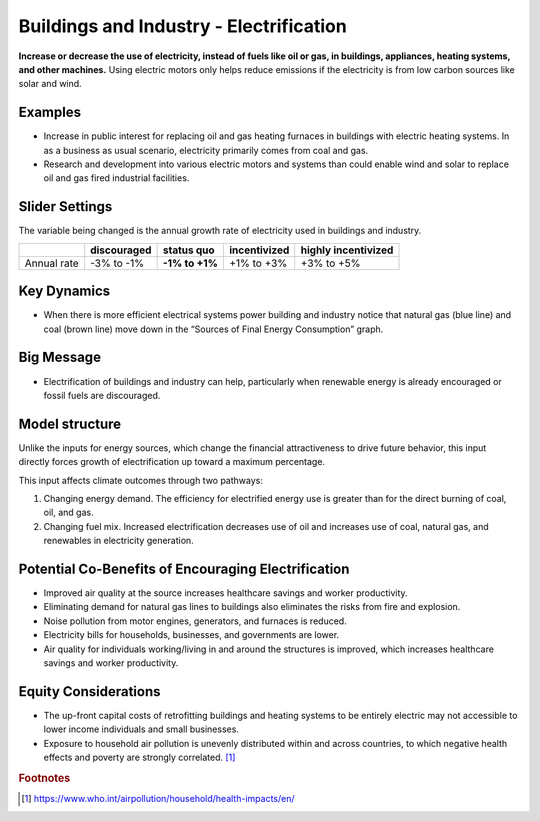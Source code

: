 |imgBuildingsElecIcon| Buildings and Industry - Electrification 
===============================================================

**Increase or decrease the use of electricity, instead of fuels like oil or gas, in buildings, appliances, heating systems, and other machines.** Using electric motors only helps reduce emissions if the electricity is from low carbon sources like solar and wind.

Examples
--------

* Increase in public interest for replacing oil and gas heating furnaces in buildings with electric heating systems. In as a business as usual scenario, electricity primarily comes from coal and gas. 

* Research and development into various electric motors and systems than could enable wind and solar to replace oil and gas fired industrial facilities.

Slider Settings
---------------

The variable being changed is the annual growth rate of electricity used in buildings and industry.

=========== =========== ============== ============ ===================
\           discouraged **status quo** incentivized highly incentivized
=========== =========== ============== ============ ===================
Annual rate -3% to -1%  **-1% to +1%** +1% to +3%   +3% to +5%
=========== =========== ============== ============ ===================

Key Dynamics
------------

* When there is more efficient electrical systems power building and industry notice that natural gas (blue line) and coal (brown line) move down in the “Sources of Final Energy Consumption” graph.

Big Message
-----------

* Electrification of buildings and industry can help, particularly when renewable energy is already encouraged or fossil fuels are discouraged.

Model structure
---------------

Unlike the inputs for energy sources, which change the financial attractiveness to drive future behavior, this input directly forces growth of electrification up toward a maximum percentage.

This input affects climate outcomes through two pathways:

#. Changing energy demand. The efficiency for electrified energy use is greater than for the direct burning of coal, oil, and gas.

#. Changing fuel mix. Increased electrification decreases use of oil and increases use of coal, natural gas, and renewables in electricity generation.

Potential Co-Benefits of Encouraging Electrification
------------------------------------------------------
•	Improved air quality at the source increases healthcare savings and worker productivity.
•	Eliminating demand for natural gas lines to buildings also eliminates the risks from fire and explosion. 
•	Noise pollution from motor engines, generators, and furnaces is reduced.
•	Electricity bills for households, businesses, and governments are lower.
•	Air quality for individuals working/living in and around the structures is improved, which increases healthcare savings and worker productivity.

Equity Considerations
----------------------
•	The up-front capital costs of retrofitting buildings and heating systems to be entirely electric may not accessible to lower income individuals and small businesses. 
•	Exposure to household air pollution is unevenly distributed within and across countries, to which negative health effects and poverty are strongly correlated. [#buildingselecfn1]_

.. rubric:: Footnotes

.. [#buildingselecfn1] https://www.who.int/airpollution/household/health-impacts/en/ 

.. SUBSTITUTIONS SECTION

.. |imgBuildingsElecIcon| image:: ../images/icons/buildingelectric_icon.png
   :width: 0.43756in
   :height: 0.48429in
